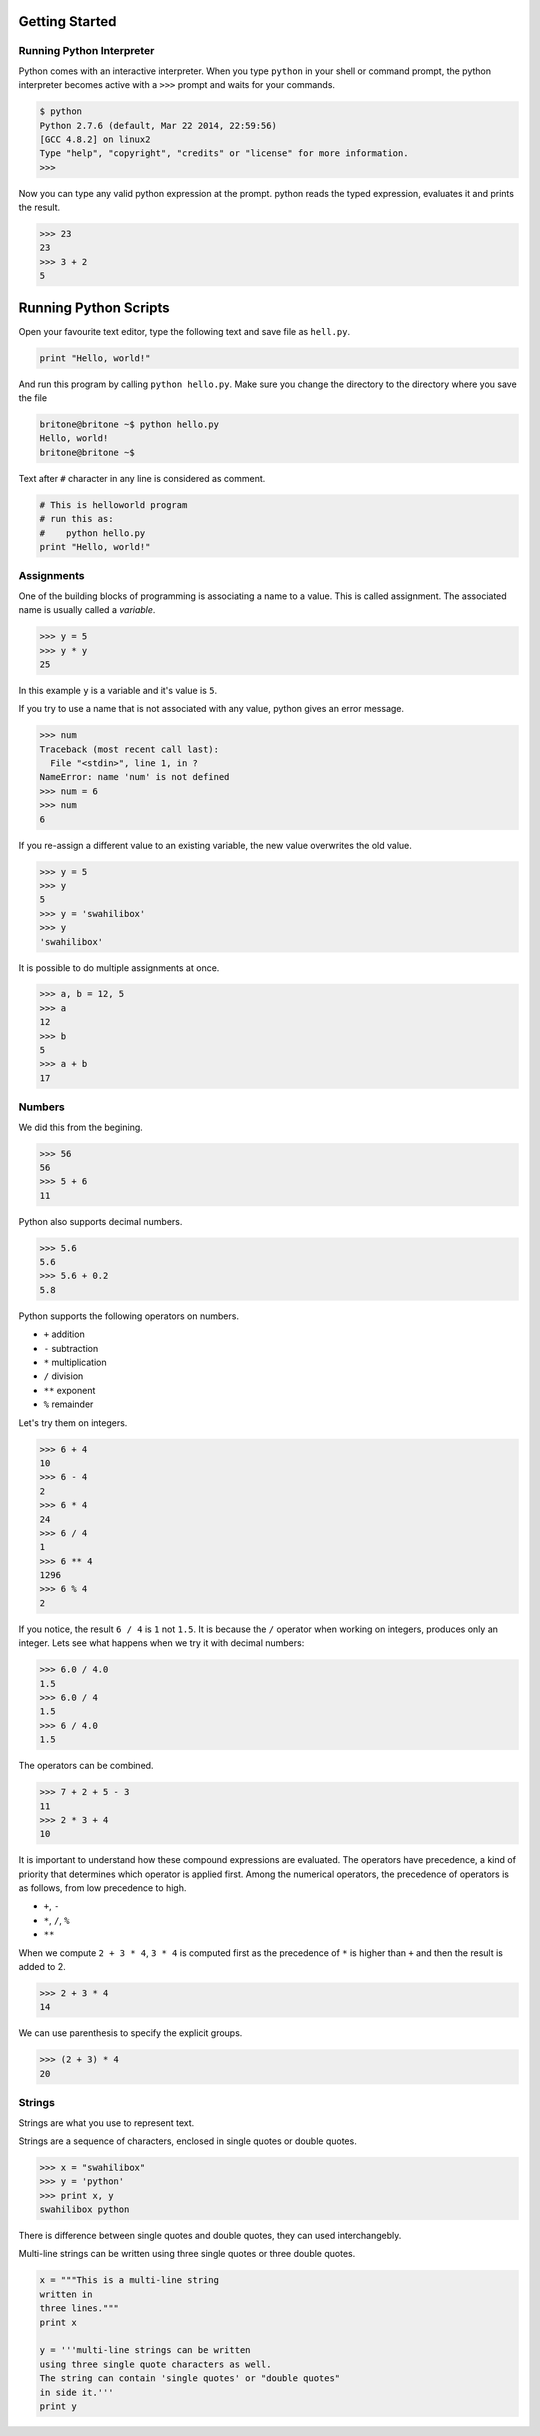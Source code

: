Getting Started
===============

Running Python Interpreter
--------------------------

Python comes with an interactive interpreter. When you type ``python`` in your
shell or command prompt, the python interpreter becomes active with a ``>>>``
prompt and waits for your commands.

.. code-block:: python

    $ python
    Python 2.7.6 (default, Mar 22 2014, 22:59:56) 
    [GCC 4.8.2] on linux2
    Type "help", "copyright", "credits" or "license" for more information.
    >>> 

Now you can type any valid python expression at the prompt. python reads the
typed expression, evaluates it and prints the result.

.. code-block:: python

    >>> 23
    23
    >>> 3 + 2
    5

Running Python Scripts
======================

Open your favourite text editor, type the following text and save file as ``hell.py``.

.. code-block:: python

    print "Hello, world!"

And run this program by calling ``python hello.py``. Make sure you change the directory to the directory where you save the file

.. code-block:: python

    britone@britone ~$ python hello.py
    Hello, world!
    britone@britone ~$

Text after ``#`` character in any line is considered as comment.

.. code-block:: python

    # This is helloworld program
    # run this as:
    #    python hello.py
    print "Hello, world!"

Assignments
-----------

One of the building blocks of programming is associating a name to a value.
This is called assignment. The associated name is usually called a *variable*.

.. code-block:: python

    >>> y = 5
    >>> y * y
    25

In this example ``y`` is a variable and it's value is ``5``.

If you try to use a name that is not associated with any value, python gives an error message.

.. code-block:: python

    >>> num
    Traceback (most recent call last):
      File "<stdin>", line 1, in ?
    NameError: name 'num' is not defined
    >>> num = 6
    >>> num
    6

If you re-assign a different value to an existing variable, the new value
overwrites the old value.

.. code-block:: python

    >>> y = 5
    >>> y
    5
    >>> y = 'swahilibox'
    >>> y
    'swahilibox'

It is possible to do multiple assignments at once.

.. code-block:: python

    >>> a, b = 12, 5
    >>> a
    12
    >>> b
    5
    >>> a + b
    17

Numbers
-------

We did this from the begining.

.. code-block:: python

    >>> 56
    56
    >>> 5 + 6
    11

Python also supports decimal numbers.

.. code-block:: python

    >>> 5.6
    5.6
    >>> 5.6 + 0.2
    5.8

Python supports the following operators on numbers.

* ``+`` addition
* ``-`` subtraction
* ``*`` multiplication
* ``/`` division
* ``**`` exponent
* ``%`` remainder

Let's try them on integers.

.. code-block:: python

    >>> 6 + 4
    10
    >>> 6 - 4
    2
    >>> 6 * 4
    24
    >>> 6 / 4
    1
    >>> 6 ** 4
    1296
    >>> 6 % 4
    2

If you notice, the result ``6 / 4`` is ``1`` not ``1.5``. It is because the ``/`` operator when working on integers, produces only an integer. Lets see what happens when we try it with decimal numbers:

.. code-block:: python

    >>> 6.0 / 4.0
    1.5
    >>> 6.0 / 4
    1.5
    >>> 6 / 4.0
    1.5

The operators can be combined.

.. code-block:: python

    >>> 7 + 2 + 5 - 3
    11
    >>> 2 * 3 + 4
    10

It is important to understand how these compound expressions are evaluated. The
operators have precedence, a kind of priority that determines which operator is
applied first. Among the numerical operators, the precedence of operators is as
follows, from low precedence to high.

* ``+``, ``-``
* ``*``, ``/``, ``%``
* ``**``

When we compute ``2 + 3 * 4``, ``3 * 4`` is computed first as the precedence of
``*`` is higher than ``+`` and then the result is added to 2.

.. code-block:: python

    >>> 2 + 3 * 4
    14

We can use parenthesis to specify the explicit groups.

.. code-block:: python

    >>> (2 + 3) * 4
    20

Strings
-------

Strings are what you use to represent text.

Strings are a sequence of characters, enclosed in single quotes or double quotes.

.. code-block:: python

    >>> x = "swahilibox"
    >>> y = 'python'
    >>> print x, y
    swahilibox python

There is difference between single quotes and double quotes, they can used interchangebly.

Multi-line strings can be written using three single quotes or three double quotes.

.. code-block:: python

    x = """This is a multi-line string
    written in
    three lines."""
    print x

    y = '''multi-line strings can be written
    using three single quote characters as well.
    The string can contain 'single quotes' or "double quotes"
    in side it.'''
    print y